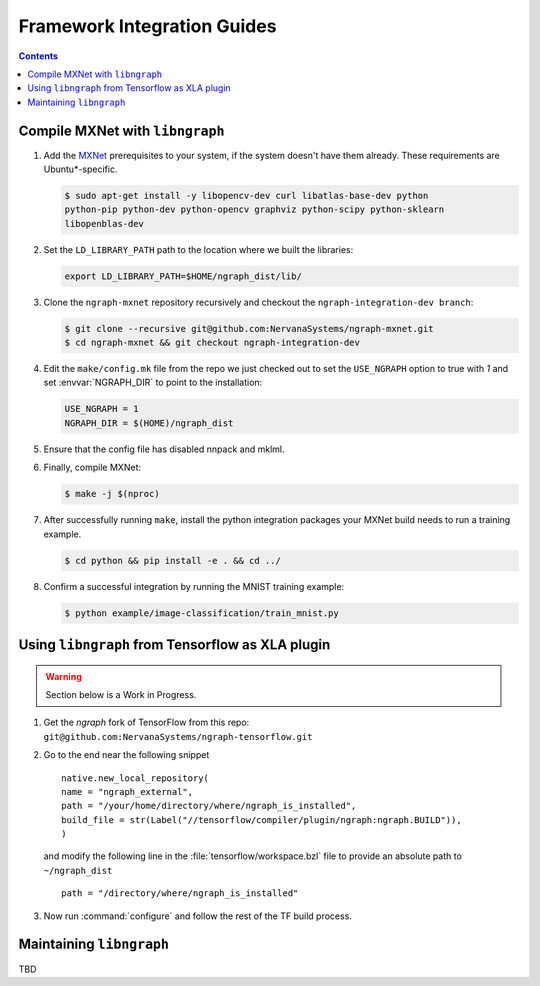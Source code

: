 .. framework-integration-guides: 

Framework Integration Guides
############################

.. contents::


Compile MXNet with ``libngraph``
================================

#. Add the `MXNet`_ prerequisites to your system, if the system doesn't have them
   already.  These requirements are Ubuntu\*-specific.  

   .. code-block:: console

      $ sudo apt-get install -y libopencv-dev curl libatlas-base-dev python 
      python-pip python-dev python-opencv graphviz python-scipy python-sklearn 
      libopenblas-dev
   
#. Set the ``LD_LIBRARY_PATH`` path to the location where we built the libraries:

   .. code-block:: bash

      export LD_LIBRARY_PATH=$HOME/ngraph_dist/lib/

#. Clone the ``ngraph-mxnet`` repository recursively and checkout the 
   ``ngraph-integration-dev branch``:

   .. code-block:: console

      $ git clone --recursive git@github.com:NervanaSystems/ngraph-mxnet.git
      $ cd ngraph-mxnet && git checkout ngraph-integration-dev

#. Edit the ``make/config.mk`` file from the repo we just checked out to set 
   the ``USE_NGRAPH`` option to true with `1` and set :envvar:`NGRAPH_DIR` 
   to point to the installation:

   .. code-block:: bash

      USE_NGRAPH = 1
      NGRAPH_DIR = $(HOME)/ngraph_dist

#. Ensure that the config file has disabled nnpack and mklml.

#. Finally, compile MXNet:

   .. code-block:: console

      $ make -j $(nproc)

#. After successfully running ``make``, install the python integration packages 
   your MXNet build needs to run a training example.  

   .. code-block:: console

      $ cd python && pip install -e . && cd ../

#. Confirm a successful integration by running the MNIST training example: 

   .. code-block:: console
      
      $ python example/image-classification/train_mnist.py



Using ``libngraph`` from Tensorflow as XLA plugin
=================================================

.. TODO:  add Avijit's presentation info and process here 

.. warning:: Section below is a Work in Progress.

#. Get the `ngraph` fork of TensorFlow from this repo: ``git@github.com:NervanaSystems/ngraph-tensorflow.git``

#. Go to the end near the following snippet

   ::

      native.new_local_repository(
      name = "ngraph_external",
      path = "/your/home/directory/where/ngraph_is_installed",
      build_file = str(Label("//tensorflow/compiler/plugin/ngraph:ngraph.BUILD")),
      )

   and modify the following line in the :file:`tensorflow/workspace.bzl` file to 
   provide an absolute path to ``~/ngraph_dist``
   
   ::
     
     path = "/directory/where/ngraph_is_installed"


#. Now run :command:`configure` and follow the rest of the TF build process.



Maintaining ``libngraph``
=========================
TBD



.. _MXNet: http://mxnet.incubator.apache.org/


